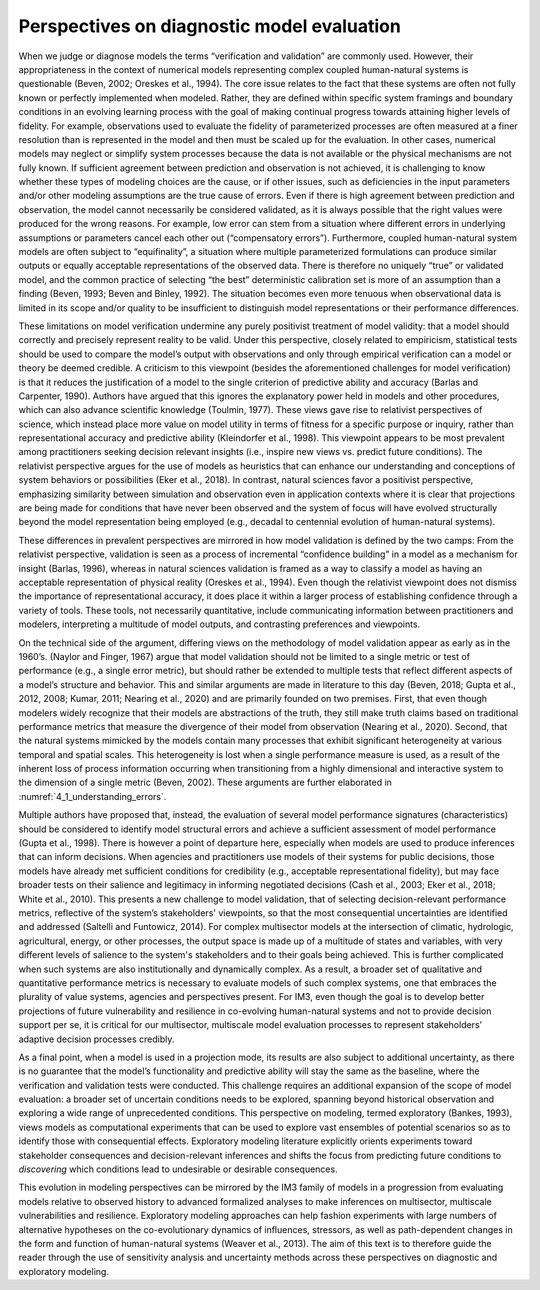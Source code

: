 Perspectives on diagnostic model evaluation
###########################################

When we judge or diagnose models the terms “verification and validation” are commonly used. However, their appropriateness in the context of numerical models representing complex coupled human-natural systems is questionable (Beven, 2002; Oreskes et al., 1994). The core issue relates to the fact that these systems are often not fully known or perfectly implemented when modeled. Rather, they are defined within specific system framings and boundary conditions in an evolving learning process with the goal of making continual progress towards attaining higher levels of fidelity. For example, observations used to evaluate the fidelity of parameterized processes are often measured at a finer resolution than is represented in the model and then must be scaled up for the evaluation. In other cases, numerical models may neglect or simplify system processes because the data is not available or the physical mechanisms are not fully known. If sufficient agreement between prediction and observation is not achieved, it is challenging to know whether these types of modeling choices are the cause, or if other issues, such as deficiencies in the input parameters and/or other modeling assumptions are the true cause of errors. Even if there is high agreement between prediction and observation, the model cannot necessarily be considered validated, as it is always possible that the right values were produced for the wrong reasons. For example, low error can stem from a situation where different errors in underlying assumptions or parameters cancel each other out (“compensatory errors”). Furthermore, coupled human-natural system models are often subject to “equifinality”, a situation where multiple parameterized formulations can produce similar outputs or equally acceptable representations of the observed data. There is therefore no uniquely “true” or validated model, and the common practice of selecting “the best” deterministic calibration set is more of an assumption than a finding (Beven, 1993; Beven and Binley, 1992). The situation becomes even more tenuous when observational data is limited in its scope and/or quality to be insufficient to distinguish model representations or their performance differences.

These limitations on model verification undermine any purely positivist treatment of model validity: that a model should correctly and precisely represent reality to be valid. Under this perspective, closely related to empiricism, statistical tests should be used to compare the model’s output with observations and only through empirical verification can a model or theory be deemed credible. A criticism to this viewpoint (besides the aforementioned challenges for model verification) is that it reduces the justification of a model to the single criterion of predictive ability and accuracy (Barlas and Carpenter, 1990). Authors have argued that this ignores the explanatory power held in models and other procedures, which can also advance scientific knowledge (Toulmin, 1977). These views gave rise to relativist perspectives of science, which instead place more value on model utility in terms of fitness for a specific purpose or inquiry, rather than representational accuracy and predictive ability (Kleindorfer et al., 1998). This viewpoint appears to be most prevalent among practitioners seeking decision relevant insights (i.e., inspire new views vs. predict future conditions). The relativist perspective argues for the use of models as heuristics that can enhance our understanding and conceptions of system behaviors or possibilities (Eker et al., 2018). In contrast, natural sciences favor a positivist perspective, emphasizing similarity between simulation and observation even in application contexts where it is clear that projections are being made for conditions that have never been observed and the system of focus will have evolved structurally beyond the model representation being employed (e.g., decadal to centennial evolution of human-natural systems).

These differences in prevalent perspectives are mirrored in how model validation is defined by the two camps: From the relativist perspective, validation is seen as a process of incremental “confidence building” in a model as a mechanism for insight (Barlas, 1996), whereas in natural sciences validation is framed as a way to classify a model as having an acceptable representation of physical reality (Oreskes et al., 1994). Even though the relativist viewpoint does not dismiss the importance of representational accuracy, it does place it within a larger process of establishing confidence through a variety of tools. These tools, not necessarily quantitative, include communicating information between practitioners and modelers, interpreting a multitude of model outputs, and contrasting preferences and viewpoints.

On the technical side of the argument, differing views on the methodology of model validation appear as early as in the 1960’s. (Naylor and Finger, 1967) argue that model validation should not be limited to a single metric or test of performance (e.g., a single error metric), but should rather be extended to multiple tests that reflect different aspects of a model’s structure and behavior. This and similar arguments are made in literature to this day (Beven, 2018; Gupta et al., 2012, 2008; Kumar, 2011; Nearing et al., 2020) and are primarily founded on two premises. First, that even though modelers widely recognize that their models are abstractions of the truth, they still make truth claims based on traditional performance metrics that measure the divergence of their model from observation (Nearing et al., 2020). Second, that the natural systems mimicked by the models contain many processes that exhibit significant heterogeneity at various temporal and spatial scales. This heterogeneity is lost when a single performance measure is used, as a result of the inherent loss of process information occurring when transitioning from a highly dimensional and interactive system to the dimension of a single metric (Beven, 2002). These arguments are further elaborated in :numref:`4_1_understanding_errors`.

Multiple authors have proposed that, instead, the evaluation of several model performance signatures (characteristics) should be considered to identify model structural errors and achieve a sufficient assessment of model performance (Gupta et al., 1998). There is however a point of departure here, especially when models are used to produce inferences that can inform decisions. When agencies and practitioners use models of their systems for public decisions, those models have already met sufficient conditions for credibility (e.g., acceptable representational fidelity), but may face broader tests on their salience and legitimacy in informing negotiated decisions (Cash et al., 2003; Eker et al., 2018; White et al., 2010). This presents a new challenge to model validation, that of selecting decision-relevant performance metrics, reflective of the system’s stakeholders' viewpoints, so that the most consequential uncertainties are identified and addressed (Saltelli and Funtowicz, 2014). For complex multisector models at the intersection of climatic, hydrologic, agricultural, energy, or other processes, the output space is made up of a multitude of states and variables, with very different levels of salience to the system's stakeholders and to their goals being achieved. This is further complicated when such systems are also institutionally and dynamically complex. As a result, a broader set of qualitative and quantitative performance metrics is necessary to evaluate models of such complex systems, one that embraces the plurality of value systems, agencies and perspectives present. For IM3, even though the goal is to develop better projections of future vulnerability and resilience in co-evolving human-natural systems and not to provide decision support per se, it is critical for our multisector, multiscale model evaluation processes to represent stakeholders’ adaptive decision processes credibly.

As a final point, when a model is used in a projection mode, its results are also subject to additional uncertainty, as there is no guarantee that the model’s functionality and predictive ability will stay the same as the baseline, where the verification and validation tests were conducted. This challenge requires an additional expansion of the scope of model evaluation: a broader set of uncertain conditions needs to be explored, spanning beyond historical observation and exploring a wide range of unprecedented conditions. This perspective on modeling, termed exploratory (Bankes, 1993), views models as computational experiments that can be used to explore vast ensembles of potential scenarios so as to identify those with consequential effects. Exploratory modeling literature explicitly orients experiments toward stakeholder consequences and decision-relevant inferences and shifts the focus from predicting future conditions to *discovering* which conditions lead to undesirable or desirable consequences.

This evolution in modeling perspectives can be mirrored by the IM3 family of models in a progression from evaluating models relative to observed history to advanced formalized analyses to make inferences on multisector, multiscale vulnerabilities and resilience. Exploratory modeling approaches can help fashion experiments with large numbers of alternative hypotheses on the co-evolutionary dynamics of influences, stressors, as well as path-dependent changes in the form and function of human-natural systems (Weaver et al., 2013). The aim of this text is to therefore guide the reader through the use of sensitivity analysis and uncertainty methods across these perspectives on diagnostic and exploratory modeling.
